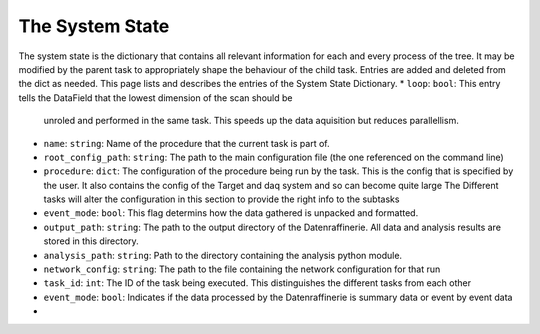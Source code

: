 The System State
================

The system state is the dictionary that contains all relevant information for each and every process of the 
tree. It may be modified by the parent task to appropriately shape the behaviour of the child task. Entries
are added and deleted from the dict as needed. This page lists and describes the entries of the System State
Dictionary.
* ``loop``: ``bool``: This entry tells the DataField that the lowest dimension of the scan should be 
  unroled and performed in the same task. This speeds up the data aquisition but reduces parallellism.
* ``name``: ``string``: Name of the procedure that the current task is part of.
* ``root_config_path``: ``string``: The path to the main configuration file (the one referenced on the command line)
* ``procedure``: ``dict``: The configuration of the procedure being run by the task. This is the config that is
  specified by the user. It also contains the config of the Target and daq system and so can become quite large
  The Different tasks will alter the configuration in this section to provide the right info to the subtasks
* ``event_mode``: ``bool``: This flag determins how the data gathered is unpacked and formatted.
* ``output_path``: ``string``: The path to the output directory of the Datenraffinerie. All data and analysis results
  are stored in this directory.
* ``analysis_path``: ``string``: Path to the directory containing the analysis python module.
* ``network_config``: ``string``: The path to the file containing the network configuration for that run
* ``task_id``: ``int``: The ID of the task being executed. This distinguishes the different tasks from each other
* ``event_mode``: ``bool``: Indicates if the data processed by the Datenraffinerie is summary data or event by event data
* 
